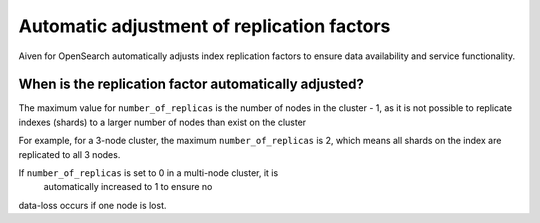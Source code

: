 Automatic adjustment of replication factors
===========================================

Aiven for OpenSearch automatically adjusts index replication factors
to ensure data availability and service functionality.

When is the replication factor automatically adjusted?
~~~~~~~~~~~~~~~~~~~~~~~~~~~~~~~~~~~~~~~~~~~~~~~~~~~~~~

The maximum value for ``number_of_replicas`` is the number of nodes in the cluster - 1, as it is not possible to replicate indexes (shards) to a larger number of nodes than exist on the cluster

For example, for a 3-node cluster, the maximum ``number_of_replicas`` is 2, which means all shards on the index are replicated to all 3 nodes.

If ``number_of_replicas`` is set to 0 in a multi-node cluster, it is
   automatically increased to 1 to ensure no
data-loss occurs if one node is lost.
